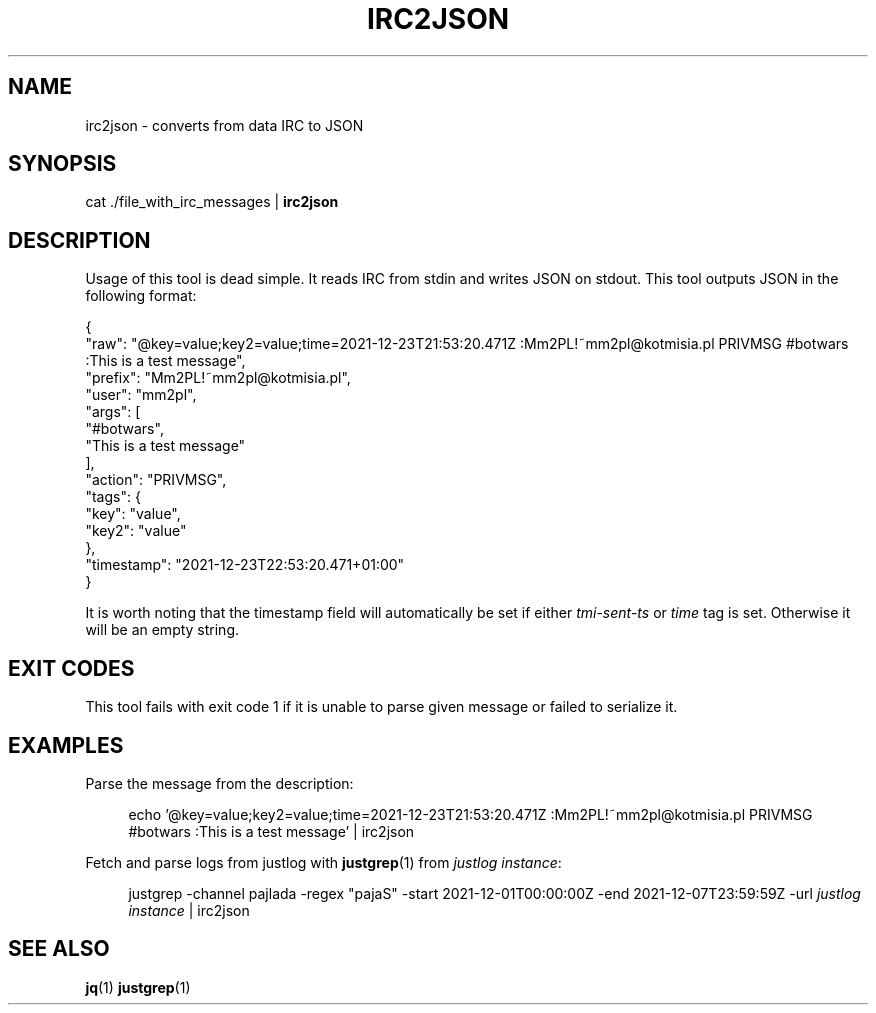 .TH IRC2JSON 1  2021-12-23 "Mm2PL" "justgrep IRC tools"
.SH NAME
irc2json \- converts from data IRC to JSON
.SH SYNOPSIS
cat ./file_with_irc_messages | \fBirc2json\fP

.SH DESCRIPTION
Usage of this tool is dead simple. It reads IRC from stdin and writes JSON on
stdout. This tool outputs JSON in the following format:

.EX
{
  "raw": "@key=value;key2=value;time=2021-12-23T21:53:20.471Z :Mm2PL!~mm2pl@kotmisia.pl PRIVMSG #botwars :This is a test message",
  "prefix": "Mm2PL!~mm2pl@kotmisia.pl",
  "user": "mm2pl",
  "args": [
    "#botwars",
    "This is a test message"
  ],
  "action": "PRIVMSG",
  "tags": {
    "key": "value",
    "key2": "value"
  },
  "timestamp": "2021-12-23T22:53:20.471+01:00"
}
.EE

It is worth noting that the timestamp field will automatically be set if either
\fItmi-sent-ts\fP or \fItime\fP tag is set. Otherwise it will be an empty
string.

.SH EXIT CODES
This tool fails with exit code 1 if it is unable to parse given message or failed to serialize it.

.SH EXAMPLES

Parse the message from the description:
.PP
.in +4n
.EX
echo '@key=value;key2=value;time=2021-12-23T21:53:20.471Z :Mm2PL!~mm2pl@kotmisia.pl PRIVMSG #botwars :This is a test message' | irc2json
.EE
.in

Fetch and parse logs from justlog with
.BR justgrep (1)
from \fIjustlog instance\fP:
.PP
.in +4n
.EX
justgrep -channel pajlada -regex "pajaS" -start 2021-12-01T00:00:00Z -end 2021-12-07T23:59:59Z -url \fIjustlog instance\fP | irc2json
.EE
.in

.SH SEE\ ALSO
.BR jq (1)
.BR justgrep (1)
